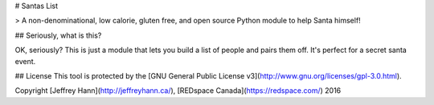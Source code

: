 # Santas List

> A non-denominational, low calorie, gluten free, and open source Python module to help Santa himself!

## Seriously, what is this?

OK, seriously? This is just a module that lets you build a list of people and pairs them off. It's perfect for a secret santa event.

## License
This tool is protected by the [GNU General Public License v3](http://www.gnu.org/licenses/gpl-3.0.html).

Copyright [Jeffrey Hann](http://jeffreyhann.ca/), [REDspace Canada](https://redspace.com/) 2016


